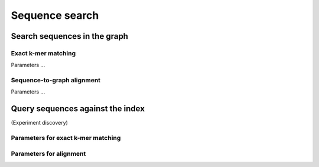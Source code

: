 .. _sequence_search:

Sequence search
===============

Search sequences in the graph
-----------------------------

Exact k-mer matching
^^^^^^^^^^^^^^^^^^^^
Parameters ...

Sequence-to-graph alignment
^^^^^^^^^^^^^^^^^^^^^^^^^^^
Parameters ...

Query sequences against the index
---------------------------------
(Experiment discovery)

Parameters for exact k-mer matching
^^^^^^^^^^^^^^^^^^^^^^^^^^^^^^^^^^^

Parameters for alignment
^^^^^^^^^^^^^^^^^^^^^^^^

